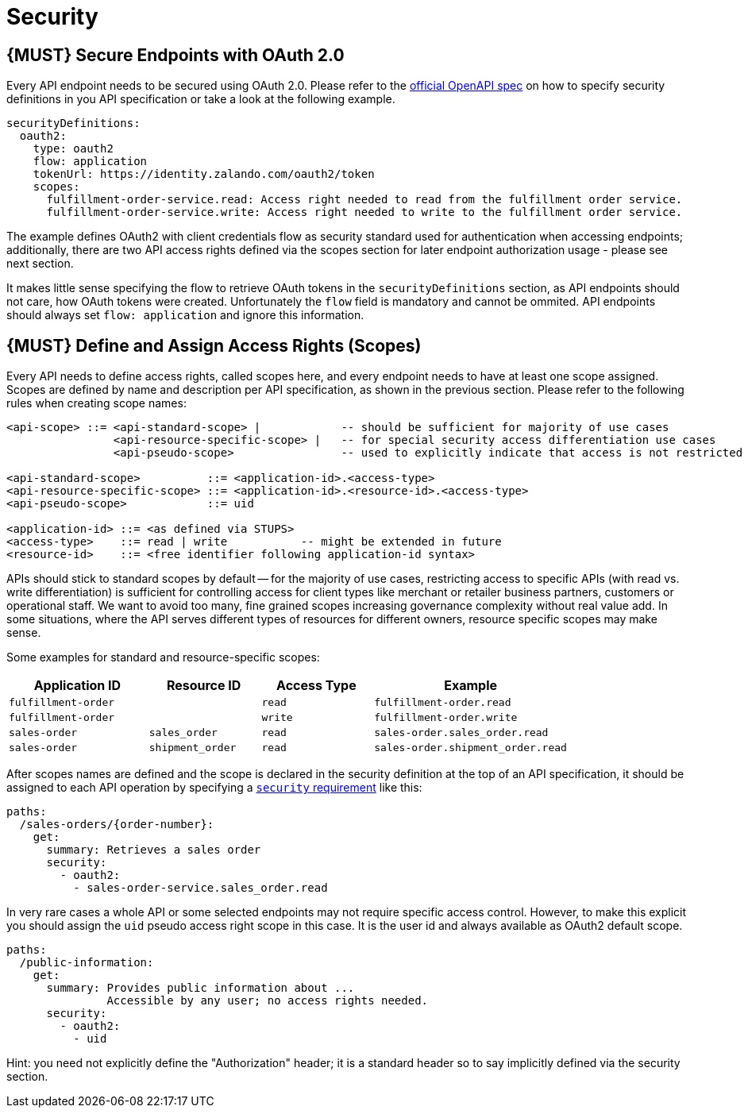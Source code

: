 [[security]]
= Security

[#104]
== {MUST} Secure Endpoints with OAuth 2.0

Every API endpoint needs to be secured using OAuth 2.0. Please refer to
the
https://github.com/OAI/OpenAPI-Specification/blob/master/versions/2.0.md#security-definitions-object[official
OpenAPI spec] on how to specify security definitions in you API
specification or take a look at the following example.

[source,yaml]
----
securityDefinitions:
  oauth2:
    type: oauth2
    flow: application
    tokenUrl: https://identity.zalando.com/oauth2/token
    scopes:
      fulfillment-order-service.read: Access right needed to read from the fulfillment order service.
      fulfillment-order-service.write: Access right needed to write to the fulfillment order service.      
----

The example defines OAuth2 with client credentials flow as security standard used
for authentication when accessing endpoints; additionally, there are two
API access rights defined via the scopes section for later endpoint
authorization usage - please see next section.

It makes little sense specifying the flow to retrieve OAuth tokens in
the `securityDefinitions` section, as API endpoints should not care, how
OAuth tokens were created. Unfortunately the `flow` field is mandatory
and cannot be ommited. API endpoints should always set `flow: application`
and ignore this information.

[#105]
== {MUST} Define and Assign Access Rights (Scopes)

Every API needs to define access rights, called scopes here, and every
endpoint needs to have at least one scope assigned. Scopes are defined
by name and description per API specification, as shown in the previous
section. Please refer to the following rules when creating scope names:

[source,bnf]
----
<api-scope> ::= <api-standard-scope> |            -- should be sufficient for majority of use cases 
                <api-resource-specific-scope> |   -- for special security access differentiation use cases 
                <api-pseudo-scope>                -- used to explicitly indicate that access is not restricted
                
<api-standard-scope>          ::= <application-id>.<access-type> 
<api-resource-specific-scope> ::= <application-id>.<resource-id>.<access-type>
<api-pseudo-scope>            ::= uid

<application-id> ::= <as defined via STUPS>
<access-type>    ::= read | write           -- might be extended in future
<resource-id>    ::= <free identifier following application-id syntax>
----

APIs should stick to standard scopes by default -- for the majority of
use cases, restricting access to specific APIs (with read vs. write
differentiation) is sufficient for controlling access for client types
like merchant or retailer business partners, customers or operational
staff. We want to avoid too many, fine grained scopes increasing
governance complexity without real value add. In some situations, where
the API serves different types of resources for different owners,
resource specific scopes may make sense.

Some examples for standard and resource-specific scopes:

[cols="25%,20%,20%,35%",options="header",]
|=======================================================================
|Application ID |Resource ID |Access Type |Example
|`fulfillment-order` | |`read` |`fulfillment-order.read`

|`fulfillment-order` | |`write` |`fulfillment-order.write`

|`sales-order` |`sales_order` |`read` |`sales-order.sales_order.read`

|`sales-order` |`shipment_order` |`read`
|`sales-order.shipment_order.read`
|=======================================================================

After scopes names are defined and the scope is declared in the security
definition at the top of an API specification, it should be assigned to
each API operation by specifying a
https://github.com/OAI/OpenAPI-Specification/blob/master/versions/2.0.md#securityRequirementObject[`security`
requirement] like this:

[source,yaml]
----
paths:
  /sales-orders/{order-number}:
    get:
      summary: Retrieves a sales order
      security:
        - oauth2:
          - sales-order-service.sales_order.read
----

In very rare cases a whole API or some selected endpoints may not
require specific access control. However, to make this explicit you
should assign the `uid` pseudo access right scope in this case. It is
the user id and always available as OAuth2 default scope.

[source,yaml]
----
paths:
  /public-information:
    get:
      summary: Provides public information about ... 
               Accessible by any user; no access rights needed. 
      security:
        - oauth2:
          - uid
----

Hint: you need not explicitly define the "Authorization" header; it is a
standard header so to say implicitly defined via the security section.
